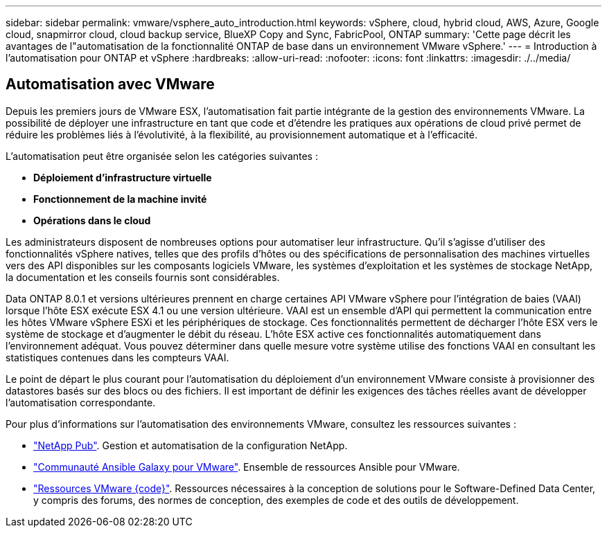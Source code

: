 ---
sidebar: sidebar 
permalink: vmware/vsphere_auto_introduction.html 
keywords: vSphere, cloud, hybrid cloud, AWS, Azure, Google cloud, snapmirror cloud, cloud backup service, BlueXP Copy and Sync, FabricPool, ONTAP 
summary: 'Cette page décrit les avantages de l"automatisation de la fonctionnalité ONTAP de base dans un environnement VMware vSphere.' 
---
= Introduction à l'automatisation pour ONTAP et vSphere
:hardbreaks:
:allow-uri-read: 
:nofooter: 
:icons: font
:linkattrs: 
:imagesdir: ./../media/




== Automatisation avec VMware

Depuis les premiers jours de VMware ESX, l'automatisation fait partie intégrante de la gestion des environnements VMware. La possibilité de déployer une infrastructure en tant que code et d'étendre les pratiques aux opérations de cloud privé permet de réduire les problèmes liés à l'évolutivité, à la flexibilité, au provisionnement automatique et à l'efficacité.

L'automatisation peut être organisée selon les catégories suivantes :

* *Déploiement d'infrastructure virtuelle*
* *Fonctionnement de la machine invité*
* *Opérations dans le cloud*


Les administrateurs disposent de nombreuses options pour automatiser leur infrastructure. Qu'il s'agisse d'utiliser des fonctionnalités vSphere natives, telles que des profils d'hôtes ou des spécifications de personnalisation des machines virtuelles vers des API disponibles sur les composants logiciels VMware, les systèmes d'exploitation et les systèmes de stockage NetApp, la documentation et les conseils fournis sont considérables.

Data ONTAP 8.0.1 et versions ultérieures prennent en charge certaines API VMware vSphere pour l'intégration de baies (VAAI) lorsque l'hôte ESX exécute ESX 4.1 ou une version ultérieure. VAAI est un ensemble d'API qui permettent la communication entre les hôtes VMware vSphere ESXi et les périphériques de stockage. Ces fonctionnalités permettent de décharger l'hôte ESX vers le système de stockage et d'augmenter le débit du réseau. L'hôte ESX active ces fonctionnalités automatiquement dans l'environnement adéquat. Vous pouvez déterminer dans quelle mesure votre système utilise des fonctions VAAI en consultant les statistiques contenues dans les compteurs VAAI.

Le point de départ le plus courant pour l'automatisation du déploiement d'un environnement VMware consiste à provisionner des datastores basés sur des blocs ou des fichiers. Il est important de définir les exigences des tâches réelles avant de développer l'automatisation correspondante.

Pour plus d'informations sur l'automatisation des environnements VMware, consultez les ressources suivantes :

* https://netapp.io/configuration-management-and-automation/["NetApp Pub"^]. Gestion et automatisation de la configuration NetApp.
* https://galaxy.ansible.com/community/vmware["Communauté Ansible Galaxy pour VMware"^]. Ensemble de ressources Ansible pour VMware.
* https://code.vmware.com/resources["Ressources VMware {code}"^]. Ressources nécessaires à la conception de solutions pour le Software-Defined Data Center, y compris des forums, des normes de conception, des exemples de code et des outils de développement.

